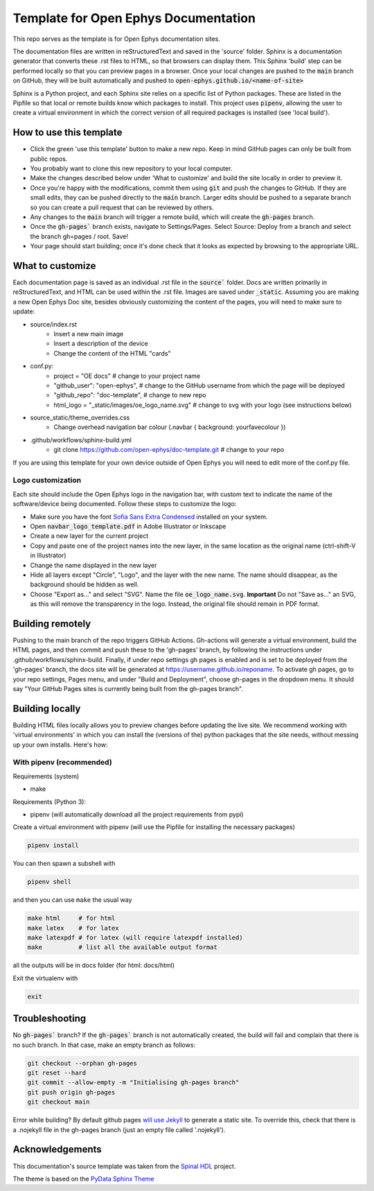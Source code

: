 *************************************************
Template for Open Ephys Documentation
*************************************************
This repo serves as the template is for Open Ephys documentation sites.

The documentation files are written in reStructuredText and saved in the 'source' folder. Sphinx is a documentation generator that converts these .rst files to HTML, so that browsers can display them. This Sphinx 'build' step can be performed locally so that you can preview pages in a browser. Once your local changes are pushed to the :code:`main` branch on GitHub, they will be built automatically and pushed to :code:`open-ephys.github.io/<name-of-site>`

Sphinx is a Python project, and each Sphinx site relies on a specific list of Python packages. These are listed in the Pipfile so that local or remote builds know which packages to install. This project uses :code:`pipenv`, allowing the user to create a virtual environment in which the correct version of all required packages is installed (see 'local build').

How to use this template
####################################

- Click the green 'use this template' button to make a new repo. Keep in mind GitHub pages can only be built from public repos.

- You probably want to clone this new repository to your local computer.

- Make the changes described below under 'What to customize' and build the site locally in order to preview it.

- Once you're happy with the modifications, commit them using :code:`git` and push the changes to GitHub. If they are small edits, they can be pushed directly to the :code:`main` branch. Larger edits should be pushed to a separate branch so you can create a pull request that can be reviewed by others. 

- Any changes to the :code:`main` branch will trigger a remote build, which will create the :code:`gh-pages` branch.

- Once the :code:`gh-pages`` branch exists, navigate to Settings/Pages. Select Source: Deploy from a branch and select the branch gh=pages / root. Save!

- Your page should start building; once it's done check that it looks as expected by browsing to the appropriate URL.

What to customize
####################################
Each documentation page is saved as an individual .rst file in the :code:`source`` folder. Docs are written primarily in reStructuredText, and HTML can be used within the .rst file. Images are saved under :code:`_static`. Assuming you are making a new Open Ephys Doc site, besides obviously customizing the content of the pages, you will need to make sure to update:

* source/index.rst
   * Insert a new main image
   * Insert a description of the device
   * Change the content of the HTML "cards"
* conf.py:
   * project = "OE docs"  # change to your project name
   * "github_user": "open-ephys",  # change to the GitHub username from which the page will be deployed
   * "github_repo": "doc-template",  # change to new repo
   * html_logo = "_static/images/oe_logo_name.svg" # change to svg with your logo (see instructions below)
* source_static/theme_overrides.css
   * Change overhead navigation bar colour (.navbar { background: yourfavecolour })
* .github/workflows/sphinx-build.yml
   * git clone https://github.com/open-ephys/doc-template.git # change to your repo

If you are using this template for your own device outside of Open Ephys you will need to edit more of the conf.py file.

Logo customization
--------------------

Each site should include the Open Ephys logo in the navigation bar, with custom text to indicate the name of the software/device being documented. Follow these steps to customize the logo:

- Make sure you have the font `Sofia Sans Extra Condensed <https://fonts.google.com/specimen/Sofia+Sans+Extra+Condensed>`_ installed on your system.
- Open :code:`navbar_logo_template.pdf` in Adobe Illustrator or Inkscape
- Create a new layer for the current project
- Copy and paste one of the project names into the new layer, in the same location as the original name (ctrl-shift-V in Illustrator)
- Change the name displayed in the new layer
- Hide all layers except "Circle", "Logo", and the layer with the new name. The name should disappear, as the background should be hidden as well.
- Choose "Export as..." and select "SVG". Name the file :code:`oe_logo_name.svg`. **Important** Do not "Save as..." an SVG, as this will remove the transparency in the logo. Instead, the original file should remain in PDF format. 


Building remotely
########################

Pushing to the main branch of the repo triggers GitHub Actions. Gh-actions will generate a virtual environment, build the HTML pages, and then commit and push these to the 'gh-pages' branch, by following the instructions under .github/workflows/sphinx-build. Finally, if under repo settings gh pages is enabled and is set to be deployed from the 'gh-pages' branch, the docs site will be generated at https://username.github.io/reponame. To activate gh pages, go to your repo settings, Pages menu, and under "Build and Deployment", choose gh-pages in the dropdown menu. It should say "Your GitHub Pages sites is currently being built from the gh-pages branch".

Building locally
######################

Building HTML files locally allows you to preview changes before updating the live site. We recommend working with 'virtual environments' in which you can install the (versions of the) python packages that the site needs, without messing up your own installs. Here's how:

With pipenv (recommended)
-------------------------------------------------

Requirements (system)

* make

Requirements (Python 3):

* pipenv (will automatically download all the project requirements from pypi)

Create a virtual environment with pipenv (will use the Pipfile for installing the necessary packages)

.. code:: shell

   pipenv install

You can then spawn a subshell with

.. code:: shell

   pipenv shell

and then you can use ``make`` the usual way

.. code:: shell

   make html     # for html
   make latex    # for latex
   make latexpdf # for latex (will require latexpdf installed)
   make          # list all the available output format

all the outputs will be in docs folder (for html: docs/html)

Exit the virtualenv with

.. code:: exit

   exit


Troubleshooting 
######################################

No :code:`gh-pages`` branch? 
If the :code:`gh-pages`` branch is not automatically created, the build will fail and complain that there is no such branch. In that case, make an empty branch as follows: 

.. code:: empty

  git checkout --orphan gh-pages
  git reset --hard
  git commit --allow-empty -m "Initialising gh-pages branch"
  git push origin gh-pages
  git checkout main
  
Error while building? 
By default github pages `will use Jekyll <https://docs.github.com/en/pages/getting-started-with-github-pages/about-github-pages#static-site-generators>`_ to generate a static site. To override this, check that there is a .nojekyll file in the gh-pages branch (just an empty file called '.nojekyll'). 


Acknowledgements
####################################

This documentation's source template was taken from the `Spinal HDL <https://github.com/SpinalHDL/SpinalDoc-RTD>`_ project.

The theme is based on the `PyData Sphinx Theme <https://pydata-sphinx-theme.readthedocs.io/en/latest/>`_
